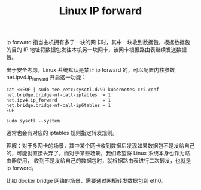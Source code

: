 :PROPERTIES:
:ID:       9E06B2E6-4ACB-4C23-9FB6-1DA55C747804
:END:
#+TITLE: Linux IP forward

ip forward 指当主机拥有多于一块的网卡时，其中一块收到数据包，根据数据包的目的 IP 地址将数据包发往本机另一块网卡，该网卡根据路由表继续发送数据包。

出于安全考虑，Linux 系统默认是禁止 ip forward 的，可以配置内核参数 net.ipv4.ip_forward 开启这一功能：
#+begin_example
  cat <<EOF | sudo tee /etc/sysctl.d/99-kubernetes-cri.conf
  net.bridge.bridge-nf-call-iptables  = 1
  net.ipv4.ip_forward                 = 1
  net.bridge.bridge-nf-call-ip6tables = 1
  EOF
  
  sudo sysctl --system
#+end_example

通常也会有对应的 iptables 规则指定转发规则。

理解：对于多网卡的场景，其中某个网卡收到数据后发现如果数据包不是发给自己的，可能就直接丢弃了。而对于某些场景，我们希望将 Linux 系统本身也作为路由器使用，
收到不是发给自己的数据包时，就根据路由表进行二次转发，也就是 ip forword。

比如 docker bridge 网络的场景，需要通过网桥转发数据包到 eth0。

